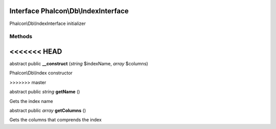 Interface **Phalcon\\Db\\IndexInterface**
=========================================

Phalcon\\Db\\IndexInterface initializer


Methods
-------
<<<<<<< HEAD
=======

abstract public  **__construct** (*string* $indexName, *array* $columns)

Phalcon\\Db\\Index constructor


>>>>>>> master

abstract public *string*  **getName** ()

Gets the index name



abstract public *array*  **getColumns** ()

Gets the columns that comprends the index



